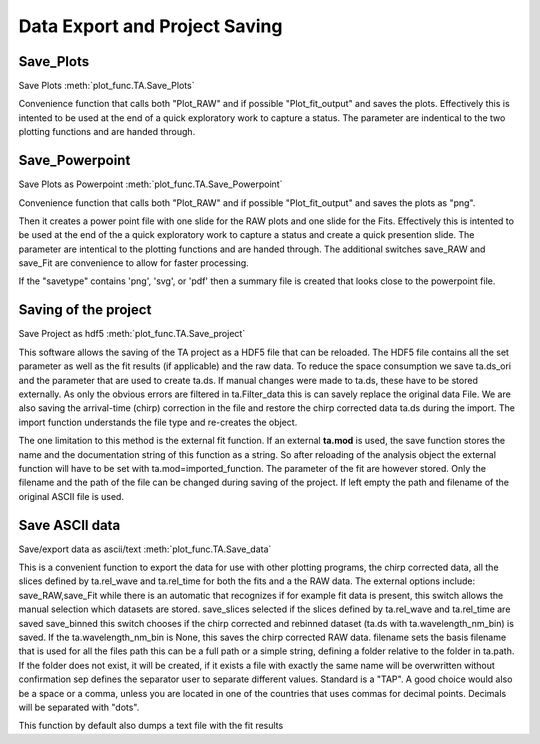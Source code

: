 Data Export and Project Saving
==============================

Save_Plots
-------------------

Save Plots						:meth:`plot_func.TA.Save_Plots`

Convenience function that calls both "Plot_RAW" and if possible
"Plot_fit_output" and saves the plots. Effectively this is intented to
be used at the end of a quick exploratory work to capture a status. The
parameter are indentical to the two plotting functions and are handed
through.

Save_Powerpoint
--------------------

Save Plots as Powerpoint		:meth:`plot_func.TA.Save_Powerpoint`

Convenience function that calls both "Plot_RAW" and if possible
"Plot_fit_output" and saves the plots as "png". 

Then it creates a power point file with one slide for the RAW plots and 
one slide for the Fits.
Effectively this is intented to be used at the end of the a quick
exploratory work to capture a status and create a quick presention
slide. The parameter are intentical to the plotting functions and are
handed through. The additional switches save_RAW and save_Fit are
convenience to allow for faster processing.

If the "savetype" contains 'png', 'svg', or 'pdf' then a summary file is created 
that looks close to the powerpoint file.

Saving of the  project
--------------------------------------

Save Project as hdf5			:meth:`plot_func.TA.Save_project`

This software allows the saving of the TA project as a HDF5 file that
can be reloaded. The HDF5 file contains all the set parameter as well as
the fit results (if applicable) and the raw data. To reduce the space
consumption we save ta.ds_ori and the parameter that are used to create
ta.ds. If manual changes were made to ta.ds, these have to be stored
externally. As only the obvious errors are filtered in ta.Filter_data
this is can savely replace the original data File. We are also saving
the arrival-time (chirp) correction in the file and restore the chirp
corrected data ta.ds during the import. The import function understands
the file type and re-creates the object.

The one limitation to this method is the external fit function. If an
external **ta.mod** is used, the save function stores the name and the
documentation string of this function as a string. So after reloading of
the analysis object the external function will have to be set with
ta.mod=imported_function. The parameter of the fit are however stored.
Only the filename and the path of the file can be changed during saving
of the project. If left empty the path and filename of the original
ASCII file is used.

Save ASCII data
---------------------------

Save/export data as ascii/text	:meth:`plot_func.TA.Save_data`

This is a convenient function to export the data for use with other
plotting programs, the chirp corrected data, all the slices defined by
ta.rel_wave and ta.rel_time for both the fits and a the RAW data. The
external options include: save_RAW,save_Fit while there is an
automatic that recognizes if for example fit data is present, this
switch allows the manual selection which datasets are stored.
save_slices selected if the slices defined by ta.rel_wave and
ta.rel_time are saved save_binned this switch chooses if the chirp
corrected and rebinned dataset (ta.ds with ta.wavelength_nm_bin) is
saved. If the ta.wavelength_nm_bin is None, this saves the chirp
corrected RAW data. filename sets the basis filename that is used for
all the files path this can be a full path or a simple string,
defining a folder relative to the folder in ta.path. If the folder
does not exist, it will be created, if it exists a file with exactly
the same name will be overwritten without confirmation sep defines the
separator user to separate different values. Standard is a "TAP". A good 
choice would also be a space or a comma, unless you are
located in one of the countries that uses commas for decimal points.
Decimals will be separated with "dots".

This function by default also dumps a text file with the fit results
